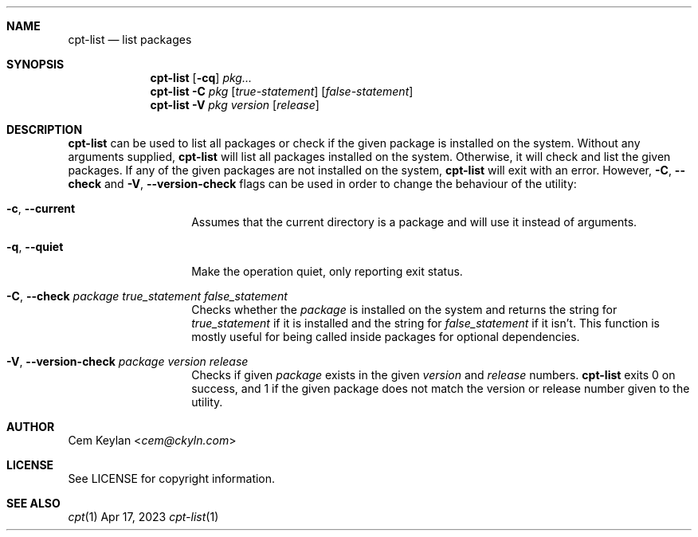 .Dd Apr 17, 2023
.Dt cpt-list 1
.Sh NAME
.Nm cpt-list
.Nd list packages
.Sh SYNOPSIS
.Nm
.Op Fl cq
.Ar pkg...
.Nm
.Fl C
.Ar pkg
.Op Ar true-statement
.Op Ar false-statement
.Nm
.Fl V
.Ar pkg version
.Op Ar release
.Sh DESCRIPTION
.Nm
can be used to list all packages or check if the given package is
installed on the system. Without any arguments supplied,
.Nm
will list all packages installed on the system. Otherwise, it will check and
list the given packages. If any of the given packages are not installed on the
system,
.Nm
will exit with an error. However,
.Fl C , -check
and
.Fl V , -version-check
flags can be used in order to change the behaviour of the utility:
.Bl -tag -width 12n
.It Fl c , -current
Assumes that the current directory is a package and will use it instead of
arguments.
.It Fl q , -quiet
Make the operation quiet, only reporting exit status.
.It Fl C , -check Ar package true_statement false_statement
Checks whether the
.Em package
is installed on the system and returns the string for
.Em true_statement
if it is installed and the string for
.Em false_statement
if it isn't. This function is mostly useful for being called inside packages for
optional dependencies.
.It Fl V , -version-check Ar package version release
Checks if given
.Em package
exists in the given
.Em version
and
.Em release
numbers.
.Nm
exits 0 on success, and 1 if the given package does not match the version or
release number given to the utility.
.El
.Sh AUTHOR
.An Cem Keylan Aq Mt cem@ckyln.com
.Sh LICENSE
See LICENSE for copyright information.
.Sh SEE ALSO
.Xr cpt 1
